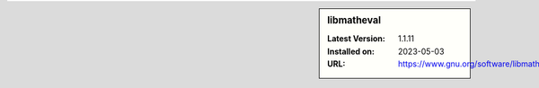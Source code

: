.. sidebar:: libmatheval

   :Latest Version: 1.1.11
   :Installed on: 2023-05-03
   :URL: https://www.gnu.org/software/libmatheval/

